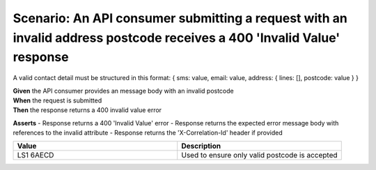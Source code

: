 Scenario: An API consumer submitting a request with an invalid address postcode receives a 400 'Invalid Value' response
===========================================================================================================================

A valid contact detail must be structured in this format: { sms: value, email: value, address: { lines: [], postcode: value } }

| **Given** the API consumer provides an message body with an invalid postcode
| **When** the request is submitted
| **Then** the response returns a 400 invalid value error

**Asserts**
- Response returns a 400 'Invalid Value' error
- Response returns the expected error message body with references to the invalid attribute
- Response returns the 'X-Correlation-Id' header if provided

.. list-table::
    :widths: 50 50
    :header-rows: 1

    * - Value
      - Description
    * - LS1 6AECD
      - Used to ensure only valid postcode is accepted

